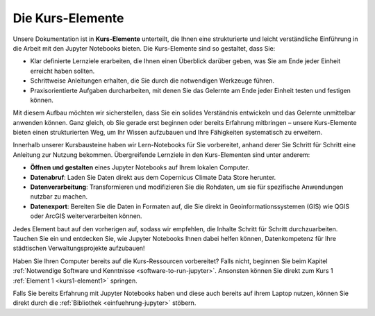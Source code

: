 =================
Die Kurs-Elemente
=================

Unsere Dokumentation ist in **Kurs-Elemente** unterteilt, die Ihnen eine strukturierte und leicht verständliche Einführung in die Arbeit mit den Jupyter Notebooks bieten. Die Kurs-Elemente sind so gestaltet, dass Sie:

* Klar definierte Lernziele erarbeiten, die Ihnen einen Überblick darüber geben, was Sie am Ende jeder Einheit erreicht haben sollten.
* Schrittweise Anleitungen erhalten, die Sie durch die notwendigen Werkzeuge führen.
* Praxisorientierte Aufgaben durcharbeiten, mit denen Sie das Gelernte am Ende jeder Einheit testen und festigen können.

Mit diesem Aufbau möchten wir sicherstellen, dass Sie ein solides Verständnis entwickeln und das Gelernte unmittelbar anwenden können. Ganz gleich, ob Sie gerade erst beginnen oder bereits Erfahrung mitbringen – unsere Kurs-Elemente bieten einen strukturierten Weg, um Ihr Wissen aufzubauen und Ihre Fähigkeiten systematisch zu erweitern.

Innerhalb unserer Kursbausteine haben wir Lern-Notebooks für Sie vorbereitet, anhand derer Sie Schritt für Schritt eine Anleitung zur Nutzung bekommen. Übergreifende Lernziele in den Kurs-Elementen sind unter anderem:

* **Öffnen und gestalten** eines Jupyter Notebooks auf Ihrem lokalen Computer.
* **Datenabruf**: Laden Sie Daten direkt aus dem Copernicus Climate Data Store herunter.
* **Datenverarbeitung**: Transformieren und modifizieren Sie die Rohdaten, um sie für spezifische Anwendungen nutzbar zu machen.
* **Datenexport**: Bereiten Sie die Daten in Formaten auf, die Sie direkt in Geoinformationssystemen (GIS) wie QGIS oder ArcGIS weiterverarbeiten können.

Jedes Element baut auf den vorherigen auf, sodass wir empfehlen, die Inhalte Schritt für Schritt durchzuarbeiten. Tauchen Sie ein und entdecken Sie, wie Jupyter Notebooks Ihnen dabei helfen können, Datenkompetenz für Ihre städtischen Verwaltungsprojekte aufzubauen!

Haben Sie Ihren Computer bereits auf die Kurs-Ressourcen vorbereitet? Falls nicht, beginnen Sie beim Kapitel :ref:`Notwendige Software und Kenntnisse <software-to-run-jupyter>`. Ansonsten können Sie direkt zum Kurs 1 :ref:`Element 1 <kurs1-element1>` springen. 

Falls Sie bereits Erfahrung mit Jupyter Notebooks haben und diese auch bereits auf ihrem Laptop nutzen, können Sie direkt durch die :ref:`Bibliothek <einfuehrung-jupyter>` stöbern.
